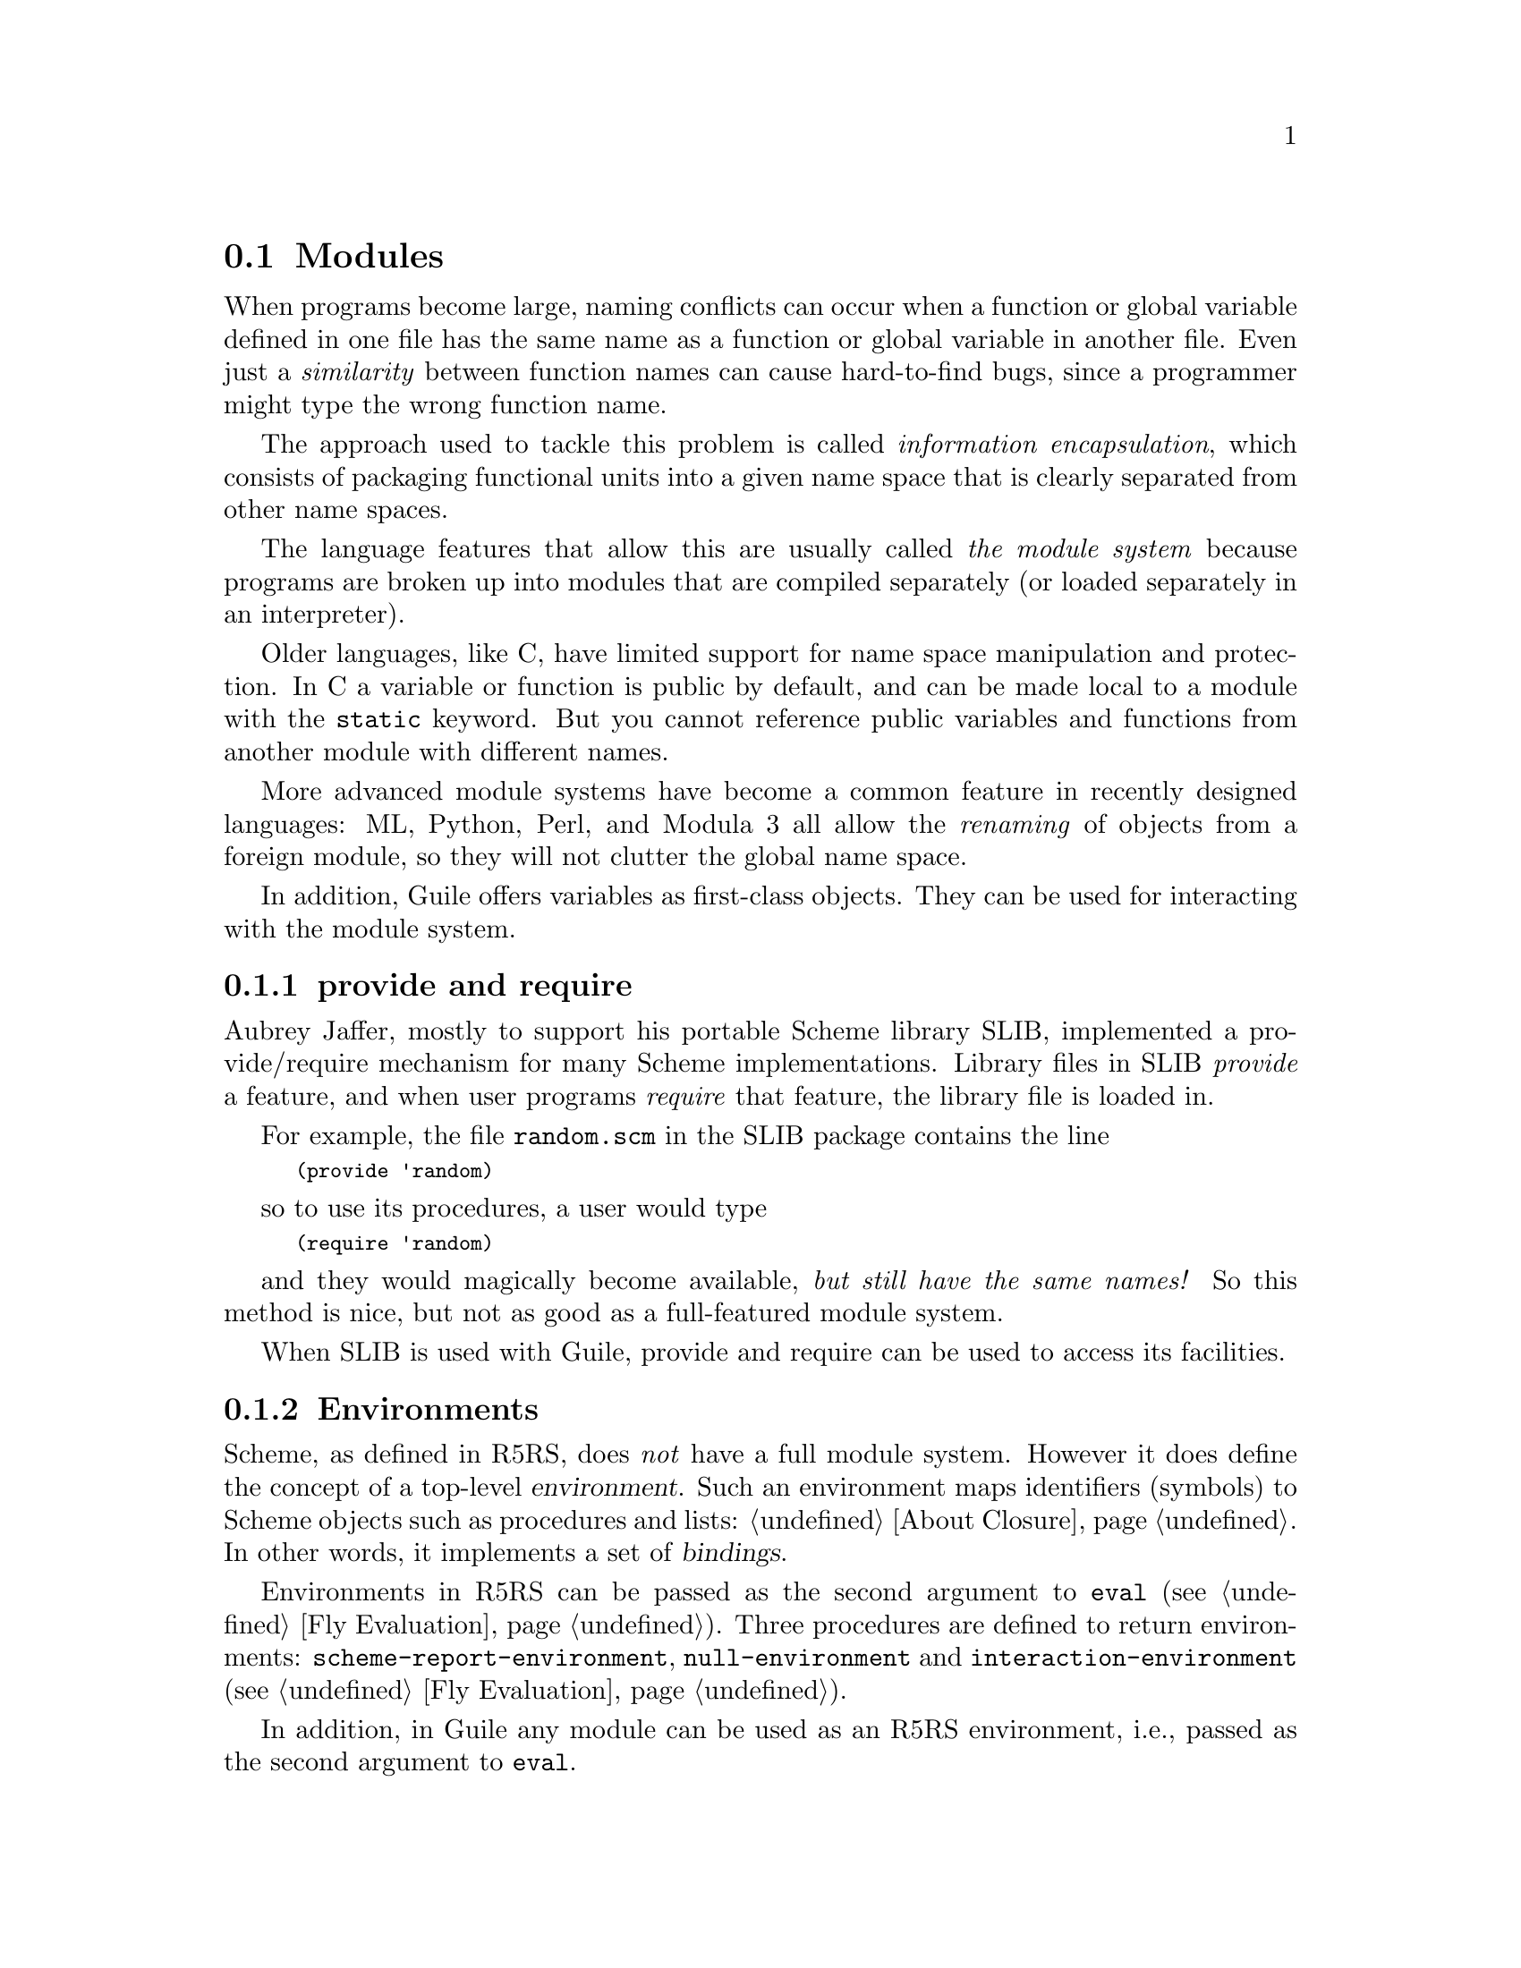 @c -*-texinfo-*-
@c This is part of the GNU Guile Reference Manual.
@c Copyright (C)  1996, 1997, 2000, 2001, 2002, 2003, 2004
@c   Free Software Foundation, Inc.
@c See the file guile.texi for copying conditions.

@page
@node Modules
@section Modules
@cindex modules

When programs become large, naming conflicts can occur when a function
or global variable defined in one file has the same name as a function
or global variable in another file.  Even just a @emph{similarity}
between function names can cause hard-to-find bugs, since a programmer
might type the wrong function name.

The approach used to tackle this problem is called @emph{information
encapsulation}, which consists of packaging functional units into a
given name space that is clearly separated from other name spaces.
@cindex encapsulation
@cindex information encapsulation
@cindex name space

The language features that allow this are usually called @emph{the
module system} because programs are broken up into modules that are
compiled separately (or loaded separately in an interpreter).

Older languages, like C, have limited support for name space
manipulation and protection.  In C a variable or function is public by
default, and can be made local to a module with the @code{static}
keyword.  But you cannot reference public variables and functions from
another module with different names.

More advanced module systems have become a common feature in recently
designed languages: ML, Python, Perl, and Modula 3 all allow the
@emph{renaming} of objects from a foreign module, so they will not
clutter the global name space.
@cindex name space - private

In addition, Guile offers variables as first-class objects.  They can
be used for interacting with the module system.

@menu
* provide and require::         The SLIB feature mechanism.
* Environments::                R5RS top-level environments.
* The Guile module system::     How Guile does it.
* Dynamic Libraries::           Loading libraries of compiled code at run time.
* Variables::                   First-class variables.
@end menu

@node provide and require
@subsection provide and require

Aubrey Jaffer, mostly to support his portable Scheme library SLIB,
implemented a provide/require mechanism for many Scheme implementations.
Library files in SLIB @emph{provide} a feature, and when user programs
@emph{require} that feature, the library file is loaded in.

For example, the file @file{random.scm} in the SLIB package contains the
line

@smalllisp
(provide 'random)
@end smalllisp

so to use its procedures, a user would type

@smalllisp
(require 'random)
@end smalllisp

and they would magically become available, @emph{but still have the same
names!}  So this method is nice, but not as good as a full-featured
module system.

When SLIB is used with Guile, provide and require can be used to access
its facilities.

@node Environments
@subsection Environments
@cindex environment

Scheme, as defined in R5RS, does @emph{not} have a full module system.
However it does define the concept of a top-level @dfn{environment}.
Such an environment maps identifiers (symbols) to Scheme objects such
as procedures and lists: @ref{About Closure}.  In other words, it
implements a set of @dfn{bindings}.

Environments in R5RS can be passed as the second argument to
@code{eval} (@pxref{Fly Evaluation}).  Three procedures are defined to
return environments: @code{scheme-report-environment},
@code{null-environment} and @code{interaction-environment} (@pxref{Fly
Evaluation}).

In addition, in Guile any module can be used as an R5RS environment,
i.e., passed as the second argument to @code{eval}.

Note: the following two procedures are available only when the 
@code{(ice-9 r5rs)} module is loaded:

@smalllisp
(use-modules (ice-9 r5rs))
@end smalllisp

@deffn {Scheme Procedure} scheme-report-environment version
@deffnx {Scheme Procedure} null-environment version
@var{version} must be the exact integer `5', corresponding to revision
5 of the Scheme report (the Revised^5 Report on Scheme).
@code{scheme-report-environment} returns a specifier for an
environment that is empty except for all bindings defined in the
report that are either required or both optional and supported by the
implementation. @code{null-environment} returns a specifier for an
environment that is empty except for the (syntactic) bindings for all
syntactic keywords defined in the report that are either required or
both optional and supported by the implementation.

Currently Guile does not support values of @var{version} for other
revisions of the report.

The effect of assigning (through the use of @code{eval}) a variable
bound in a @code{scheme-report-environment} (for example @code{car})
is unspecified.  Currently the environments specified by
@code{scheme-report-environment} are not immutable in Guile.
@end deffn

@node The Guile module system
@subsection The Guile module system

The Guile module system extends the concept of environments, discussed
in the previous section, with mechanisms to define, use and customise
sets of bindings.

In 1996 Tom Lord implemented a full-featured module system for Guile which
allows loading Scheme source files into a private name space.  This system has
been in available since at least Guile version 1.1.

For Guile version 1.5.0 and later, the system has been improved to have better
integration from C code, more fine-grained user control over interfaces, and
documentation.

Although it is anticipated that the module system implementation will
change in the future, the Scheme programming interface described in this
manual should be considered stable.  The C programming interface is
considered relatively stable, although at the time of this writing,
there is still some flux.

@menu
* General Information about Modules::  Guile module basics.
* Using Guile Modules::         How to use existing modules.
* Creating Guile Modules::      How to package your code into modules.
* Module System Quirks::        Strange things to be aware of.
* Included Guile Modules::      Which modules come with Guile?
* Accessing Modules from C::    How to work with modules with C code.
@end menu

@node General Information about Modules
@subsubsection General Information about Modules

A Guile module can be thought of as a collection of named procedures,
variables and macros.  More precisely, it is a set of @dfn{bindings}
of symbols (names) to Scheme objects.

An environment is a mapping from identifiers (or symbols) to locations,
i.e., a set of bindings.
There are top-level environments and lexical environments.
The environment in which a lambda is executed is remembered as part of its
definition.

Within a module, all bindings are visible.  Certain bindings
can be declared @dfn{public}, in which case they are added to the
module's so-called @dfn{export list}; this set of public bindings is
called the module's @dfn{public interface} (@pxref{Creating Guile
Modules}).

A client module @dfn{uses} a providing module's bindings by either
accessing the providing module's public interface, or by building a
custom interface (and then accessing that).  In a custom interface, the
client module can @dfn{select} which bindings to access and can also
algorithmically @dfn{rename} bindings.  In contrast, when using the
providing module's public interface, the entire export list is available
without renaming (@pxref{Using Guile Modules}).

To use a module, it must be found and loaded.  All Guile modules have a
unique @dfn{module name}, which is a list of one or more symbols.
Examples are @code{(ice-9 popen)} or @code{(srfi srfi-11)}.  When Guile
searches for the code of a module, it constructs the name of the file to
load by concatenating the name elements with slashes between the
elements and appending a number of file name extensions from the list
@code{%load-extensions} (@pxref{Loading}).  The resulting file name is
then searched in all directories in the variable @code{%load-path}
(@pxref{Build Config}).  For example, the @code{(ice-9 popen)} module
would result in the filename @code{ice-9/popen.scm} and searched in the
installation directories of Guile and in all other directories in the
load path.

@c FIXME::martin:  Not sure about this, maybe someone knows better?
Every module has a so-called syntax transformer associated with it.
This is a procedure which performs all syntax transformation for the
time the module is read in and evaluated.  When working with modules,
you can manipulate the current syntax transformer using the
@code{use-syntax} syntactic form or the @code{#:use-syntax} module
definition option (@pxref{Creating Guile Modules}).

Please note that there are some problems with the current module system
you should keep in mind (@pxref{Module System Quirks}).  We hope to
address these eventually.


@node Using Guile Modules
@subsubsection Using Guile Modules

To use a Guile module is to access either its public interface or a
custom interface (@pxref{General Information about Modules}).  Both
types of access are handled by the syntactic form @code{use-modules},
which accepts one or more interface specifications and, upon evaluation,
arranges for those interfaces to be available to the current module.
This process may include locating and loading code for a given module if
that code has not yet been loaded, following %load-path (@pxref{Build
Config}).

An @dfn{interface specification} has one of two forms.  The first
variation is simply to name the module, in which case its public
interface is the one accessed.  For example:

@smalllisp
(use-modules (ice-9 popen))
@end smalllisp

Here, the interface specification is @code{(ice-9 popen)}, and the
result is that the current module now has access to @code{open-pipe},
@code{close-pipe}, @code{open-input-pipe}, and so on (@pxref{Included
Guile Modules}).

Note in the previous example that if the current module had already
defined @code{open-pipe}, that definition would be overwritten by the
definition in @code{(ice-9 popen)}.  For this reason (and others), there
is a second variation of interface specification that not only names a
module to be accessed, but also selects bindings from it and renames
them to suit the current module's needs.  For example:

@smalllisp
(use-modules ((ice-9 popen)
              :select ((open-pipe . pipe-open) close-pipe)
              :renamer (symbol-prefix-proc 'unixy:)))
@end smalllisp

Here, the interface specification is more complex than before, and the
result is that a custom interface with only two bindings is created and
subsequently accessed by the current module.  The mapping of old to new
names is as follows:

@c Use `smallexample' since `table' is ugly.  --ttn
@smallexample
(ice-9 popen) sees:             current module sees:
open-pipe                       unixy:pipe-open
close-pipe                      unixy:close-pipe
@end smallexample

This example also shows how to use the convenience procedure
@code{symbol-prefix-proc}.

You can also directly refer to bindings in a module by using the
@code{@@} syntax.  For example, instead of using the
@code{use-modules} statement from above and writing
@code{unixy:pipe-open} to refer to the @code{pipe-open} from the
@code{(ice-9 popen)}, you could also write @code{(@@ (ice-9 popen)
open-pipe)}.  Thus an alternative to the complete @code{use-modules}
statement would be

@smalllisp
(define unixy:pipe-open (@@ (ice-9 popen) open-pipe))
(define unixy:close-pipe (@@ (ice-9 popen) close-pipe))
@end smalllisp

There is also @code{@@@@}, which can be used like @code{@@}, but does
not check whether the variable that is being accessed is actually
exported.  Thus, @code{@@@@} can be thought of as the impolite version
of @code{@@} and should only be used as a last resort or for
debugging, for example.

Note that just as with a @code{use-modules} statement, any module that
has not yet been loaded yet will be loaded when referenced by a
@code{@@} or @code{@@@@} form.

You can also use the @code{@@} and @code{@@@@} syntaxes as the target
of a @code{set!} when the binding refers to a variable.

@c begin (scm-doc-string "boot-9.scm" "symbol-prefix-proc")
@deffn {Scheme Procedure} symbol-prefix-proc prefix-sym
Return a procedure that prefixes its arg (a symbol) with
@var{prefix-sym}.
@c Insert gratuitous C++ slam here.  --ttn
@end deffn

@c begin (scm-doc-string "boot-9.scm" "use-modules")
@deffn syntax use-modules spec @dots{}
Resolve each interface specification @var{spec} into an interface and
arrange for these to be accessible by the current module.  The return
value is unspecified.

@var{spec} can be a list of symbols, in which case it names a module
whose public interface is found and used.

@var{spec} can also be of the form:

@smalllisp
 (MODULE-NAME [:select SELECTION] [:renamer RENAMER])
@end smalllisp

in which case a custom interface is newly created and used.
@var{module-name} is a list of symbols, as above; @var{selection} is a
list of selection-specs; and @var{renamer} is a procedure that takes a
symbol and returns its new name.  A selection-spec is either a symbol or
a pair of symbols @code{(ORIG . SEEN)}, where @var{orig} is the name in
the used module and @var{seen} is the name in the using module.  Note
that @var{seen} is also passed through @var{renamer}.

The @code{:select} and @code{:renamer} clauses are optional.  If both are
omitted, the returned interface has no bindings.  If the @code{:select}
clause is omitted, @var{renamer} operates on the used module's public
interface.

Signal error if module name is not resolvable.
@end deffn


@c FIXME::martin: Is this correct, and is there more to say?
@c FIXME::martin: Define term and concept `system transformer' somewhere.

@deffn syntax use-syntax module-name
Load the module @code{module-name} and use its system
transformer as the system transformer for the currently defined module,
as well as installing it as the current system transformer.
@end deffn

@deffn syntax @@ module-name binding-name
Refer to the binding named @var{binding-name} in module
@var{module-name}.  The binding must have been exported by the module.
@end deffn

@deffn syntax @@@@ module-name binding-name
Refer to the binding named @var{binding-name} in module
@var{module-name}.  The binding must not have been exported by the
module.  This syntax is only intended for debugging purposes or as a
last resort.
@end deffn

@node Creating Guile Modules
@subsubsection Creating Guile Modules

When you want to create your own modules, you have to take the following
steps:

@itemize @bullet
@item
Create a Scheme source file and add all variables and procedures you wish
to export, or which are required by the exported procedures.

@item
Add a @code{define-module} form at the beginning.

@item
Export all bindings which should be in the public interface, either
by using @code{define-public} or @code{export} (both documented below).
@end itemize

@c begin (scm-doc-string "boot-9.scm" "define-module")
@deffn syntax define-module module-name [options @dots{}]
@var{module-name} is of the form @code{(hierarchy file)}.  One
example of this is

@smalllisp
(define-module (ice-9 popen))
@end smalllisp

@code{define-module} makes this module available to Guile programs under
the given @var{module-name}.

The @var{options} are keyword/value pairs which specify more about the
defined module.  The recognized options and their meaning is shown in
the following table.

@c fixme: Should we use "#:" or ":"?

@table @code
@item #:use-module @var{interface-specification}
Equivalent to a @code{(use-modules @var{interface-specification})}
(@pxref{Using Guile Modules}).

@item #:use-syntax @var{module}
Use @var{module} when loading the currently defined module, and install
it as the syntax transformer.

@item #:autoload @var{module} @var{symbol}
Load @var{module} whenever @var{symbol} is accessed.

@item #:export @var{list}
Export all identifiers in @var{list}, which must be a list of symbols.
This is equivalent to @code{(export @var{list})} in the module body.

@item #:no-backtrace
Tell Guile not to record information for procedure backtraces when
executing the procedures in this module.

@item #:pure
Create a @dfn{pure} module, that is a module which does not contain any
of the standard procedure bindings except for the syntax forms.  This is
useful if you want to create @dfn{safe} modules, that is modules which
do not know anything about dangerous procedures.
@end table

@end deffn
@c end

@deffn syntax export variable @dots{}
Add all @var{variable}s (which must be symbols) to the list of exported
bindings of the current module.
@end deffn

@c begin (scm-doc-string "boot-9.scm" "define-public")
@deffn syntax define-public @dots{}
Equivalent to @code{(begin (define foo ...) (export foo))}.
@end deffn
@c end


@node Module System Quirks
@subsubsection Module System Quirks

Although the programming interfaces are relatively stable, the Guile
module system itself is still evolving.  Here are some situations where
usage surpasses design.

@itemize @bullet

@item
When using a module which exports a macro definition, the other module
must export all bindings the macro expansion uses, too, because the
expanded code would otherwise not be able to see these definitions and
issue a ``variable unbound'' error, or worse, would use another binding
which might be present in the scope of the expansion.

@item
When two or more used modules export bindings with the same names, the
last accessed module wins, and the exported binding of that last module
will silently be used.  This might lead to hard-to-find errors because
wrong procedures or variables are used.  To avoid this kind of
@dfn{name-clash} situation, use a custom interface specification
(@pxref{Using Guile Modules}).  (We include this entry for the possible
benefit of users of Guile versions previous to 1.5.0, when custom
interfaces were added to the module system.)

@item
[Add other quirks here.]

@end itemize


@node Included Guile Modules
@subsubsection Included Guile Modules

@c FIXME::martin: Review me!

Some modules are included in the Guile distribution; here are references
to the entries in this manual which describe them in more detail:

@table @strong
@item boot-9
boot-9 is Guile's initialization module, and it is always loaded when
Guile starts up.

@item (ice-9 debug)
Mikael Djurfeldt's source-level debugging support for Guile
(@pxref{Debugging Features}).

@item (ice-9 threads)
Guile's support for multi threaded execution (@pxref{Scheduling}).

@item (ice-9 rdelim)
Line- and character-delimited input (@pxref{Line/Delimited}).

@item (ice-9 rw)
Block string input/output (@pxref{Block Reading and Writing}).

@item (ice-9 documentation)
Online documentation (REFFIXME).

@item (srfi srfi-1)
A library providing a lot of useful list and pair processing
procedures (@pxref{SRFI-1}).

@item (srfi srfi-2)
Support for @code{and-let*} (@pxref{SRFI-2}).

@item (srfi srfi-4)
Support for homogeneous numeric vectors (@pxref{SRFI-4}).

@item (srfi srfi-6)
Support for some additional string port procedures (@pxref{SRFI-6}).

@item (srfi srfi-8)
Multiple-value handling with @code{receive} (@pxref{SRFI-8}).

@item (srfi srfi-9)
Record definition with @code{define-record-type} (@pxref{SRFI-9}).

@item (srfi srfi-10)
Read hash extension @code{#,()} (@pxref{SRFI-10}).

@item (srfi srfi-11)
Multiple-value handling with @code{let-values} and @code{let-values*}
(@pxref{SRFI-11}).

@item (srfi srfi-13)
String library (@pxref{SRFI-13}).

@item (srfi srfi-14)
Character-set library (@pxref{SRFI-14}).

@item (srfi srfi-17)
Getter-with-setter support (@pxref{SRFI-17}).

@item (srfi srfi-26)
Convenient syntax for partial application (@pxref{SRFI-26})

@item (ice-9 slib)
This module contains hooks for using Aubrey Jaffer's portable Scheme
library SLIB from Guile (@pxref{SLIB}).

@c FIXME::martin: This module is not in the distribution.  Remove it
@c from here?
@item (ice-9 jacal)
This module contains hooks for using Aubrey Jaffer's symbolic math
package Jacal from Guile (@pxref{JACAL}).
@end table


@node Accessing Modules from C
@subsubsection Accessing Modules from C

The last sections have described how modules are used in Scheme code,
which is the recommended way of creating and accessing modules.  You
can also work with modules from C, but it is more cumbersome.

The following procedures are available.

@deftypefn {C Procedure} SCM scm_current_module ()
Return the module that is the @emph{current module}.
@end deftypefn

@deftypefn {C Procedure} SCM scm_set_current_module (SCM @var{module})
Set the current module to @var{module} and return the previous current
module.
@end deftypefn

@deftypefn {C Procedure} SCM scm_c_call_with_current_module (SCM @var{module}, SCM (*@var{func})(void *), void *@var{data})
Call @var{func} and make @var{module} the current module during the
call.  The argument @var{data} is passed to @var{func}.  The return
value of @code{scm_c_call_with_current_module} is the return value of
@var{func}.
@end deftypefn

@deftypefn {C Procedure} SCM scm_c_lookup (const char *@var{name})
Return the variable bound to the symbol indicated by @var{name} in the
current module.  If there is no such binding or the symbol is not
bound to a variable, signal an error.
@end deftypefn

@deftypefn {C Procedure} SCM scm_lookup (SCM @var{name})
Like @code{scm_c_lookup}, but the symbol is specified directly.
@end deftypefn

@deftypefn {C Procedure} SCM scm_c_module_lookup (SCM @var{module}, const char *@var{name})
@deftypefnx {C Procedure} SCM scm_module_lookup (SCM @var{module}, SCM @var{name})
Like @code{scm_c_lookup} and @code{scm_lookup}, but the specified
module is used instead of the current one.
@end deftypefn

@deftypefn {C Procedure} SCM scm_c_define (const char *@var{name}, SCM @var{val})
Bind the symbol indicated by @var{name} to a variable in the current
module and set that variable to @var{val}.  When @var{name} is already
bound to a variable, use that.  Else create a new variable.
@end deftypefn

@deftypefn {C Procedure} SCM scm_define (SCM @var{name}, SCM @var{val})
Like @code{scm_c_define}, but the symbol is specified directly.
@end deftypefn

@deftypefn {C Procedure} SCM scm_c_module_define (SCM @var{module}, const char *@var{name}, SCM @var{val})
@deftypefnx {C Procedure} SCM scm_module_define (SCM @var{module}, SCM @var{name}, SCM @var{val})
Like @code{scm_c_define} and @code{scm_define}, but the specified
module is used instead of the current one.
@end deftypefn

@deftypefn {C Procedure} SCM scm_module_reverse_lookup (SCM @var{module}, SCM @var{variable})
Find the symbol that is bound to @var{variable} in @var{module}.  When no such binding is found, return @var{#f}.
@end deftypefn

@deftypefn {C Procedure} SCM scm_c_define_module (const char *@var{name}, void (*@var{init})(void *), void *@var{data})
Define a new module named @var{name} and make it current while
@var{init} is called, passing it @var{data}.  Return the module.

The parameter @var{name} is a string with the symbols that make up
the module name, separated by spaces.  For example, @samp{"foo bar"} names
the module @samp{(foo bar)}.

When there already exists a module named @var{name}, it is used
unchanged, otherwise, an empty module is created.
@end deftypefn

@deftypefn {C Procedure} SCM scm_c_resolve_module (const char *@var{name})
Find the module name @var{name} and return it.  When it has not
already been defined, try to auto-load it.  When it can't be found
that way either, create an empty module.  The name is interpreted as
for @code{scm_c_define_module}.
@end deftypefn

@deftypefn {C Procedure} SCM scm_resolve_module (SCM @var{name})
Like @code{scm_c_resolve_module}, but the name is given as a real list
of symbols.
@end deftypefn

@deftypefn {C Procedure} SCM scm_c_use_module (const char *@var{name})
Add the module named @var{name} to the uses list of the current
module, as with @code{(use-modules @var{name})}.  The name is
interpreted as for @code{scm_c_define_module}.
@end deftypefn

@deftypefn {C Procedure} SCM scm_c_export (const char *@var{name}, ...)
Add the bindings designated by @var{name}, ... to the public interface
of the current module.  The list of names is terminated by
@code{NULL}.
@end deftypefn

@node Dynamic Libraries
@subsection Dynamic Libraries

Most modern Unices have something called @dfn{shared libraries}.  This
ordinarily means that they have the capability to share the executable
image of a library between several running programs to save memory and
disk space.  But generally, shared libraries give a lot of additional
flexibility compared to the traditional static libraries.  In fact,
calling them `dynamic' libraries is as correct as calling them `shared'.

Shared libraries really give you a lot of flexibility in addition to the
memory and disk space savings.  When you link a program against a shared
library, that library is not closely incorporated into the final
executable.  Instead, the executable of your program only contains
enough information to find the needed shared libraries when the program
is actually run.  Only then, when the program is starting, is the final
step of the linking process performed.  This means that you need not
recompile all programs when you install a new, only slightly modified
version of a shared library.  The programs will pick up the changes
automatically the next time they are run.

Now, when all the necessary machinery is there to perform part of the
linking at run-time, why not take the next step and allow the programmer
to explicitly take advantage of it from within his program?  Of course,
many operating systems that support shared libraries do just that, and
chances are that Guile will allow you to access this feature from within
your Scheme programs.  As you might have guessed already, this feature
is called @dfn{dynamic linking}.@footnote{Some people also refer to the
final linking stage at program startup as `dynamic linking', so if you
want to make yourself perfectly clear, it is probably best to use the
more technical term @dfn{dlopening}, as suggested by Gordon Matzigkeit
in his libtool documentation.}

As with many aspects of Guile, there is a low-level way to access the
dynamic linking apparatus, and a more high-level interface that
integrates dynamically linked libraries into the module system.

@menu
* Low level dynamic linking::
* Compiled Code Modules::
* Dynamic Linking and Compiled Code Modules::
@end menu

@node Low level dynamic linking
@subsubsection Low level dynamic linking

When using the low level procedures to do your dynamic linking, you have
complete control over which library is loaded when and what gets done
with it.

@deffn {Scheme Procedure} dynamic-link library
@deffnx {C Function} scm_dynamic_link (library)
Find the shared library denoted by @var{library} (a string) and link it
into the running Guile application.  When everything works out, return a
Scheme object suitable for representing the linked object file.
Otherwise an error is thrown.  How object files are searched is system
dependent.

Normally, @var{library} is just the name of some shared library file
that will be searched for in the places where shared libraries usually
reside, such as in @file{/usr/lib} and @file{/usr/local/lib}.
@end deffn

@deffn {Scheme Procedure} dynamic-object? obj
@deffnx {C Function} scm_dynamic_object_p (obj)
Return @code{#t} if @var{obj} is a dynamic library handle, or @code{#f}
otherwise.
@end deffn

@deffn {Scheme Procedure} dynamic-unlink dobj
@deffnx {C Function} scm_dynamic_unlink (dobj)
Unlink the indicated object file from the application.  The
argument @var{dobj} must have been obtained by a call to
@code{dynamic-link}.  After @code{dynamic-unlink} has been
called on @var{dobj}, its content is no longer accessible.
@end deffn

@deffn {Scheme Procedure} dynamic-func name dobj
@deffnx {C Function} scm_dynamic_func (name, dobj)
Search the dynamic object @var{dobj} for the C function
indicated by the string @var{name} and return some Scheme
handle that can later be used with @code{dynamic-call} to
actually call the function.

Regardless whether your C compiler prepends an underscore @samp{_} to
the global names in a program, you should @strong{not} include this
underscore in @var{function}.  Guile knows whether the underscore is
needed or not and will add it when necessary.
@end deffn

@deffn {Scheme Procedure} dynamic-call func dobj
@deffnx {C Function} scm_dynamic_call (func, dobj)
Call the C function indicated by @var{func} and @var{dobj}.
The function is passed no arguments and its return value is
ignored.  When @var{function} is something returned by
@code{dynamic-func}, call that function and ignore @var{dobj}.
When @var{func} is a string , look it up in @var{dynobj}; this
is equivalent to
@smallexample
(dynamic-call (dynamic-func @var{func} @var{dobj}) #f)
@end smallexample

Interrupts are deferred while the C function is executing (with
@code{SCM_DEFER_INTS}/@code{SCM_ALLOW_INTS}).
@end deffn

@deffn {Scheme Procedure} dynamic-args-call func dobj args
@deffnx {C Function} scm_dynamic_args_call (func, dobj, args)
Call the C function indicated by @var{func} and @var{dobj},
just like @code{dynamic-call}, but pass it some arguments and
return its return value.  The C function is expected to take
two arguments and return an @code{int}, just like @code{main}:
@smallexample
int c_func (int argc, char **argv);
@end smallexample

The parameter @var{args} must be a list of strings and is
converted into an array of @code{char *}.  The array is passed
in @var{argv} and its size in @var{argc}.  The return value is
converted to a Scheme number and returned from the call to
@code{dynamic-args-call}.
@end deffn

When dynamic linking is disabled or not supported on your system,
the above functions throw errors, but they are still available.

Here is a small example that works on GNU/Linux:

@smallexample
(define libc-obj (dynamic-link "libc.so"))
libc-obj
@result{} #<dynamic-object "libc.so">
(dynamic-args-call 'rand libc-obj '())
@result{} 269167349
(dynamic-unlink libc-obj)
libc-obj
@result{} #<dynamic-object "libc.so" (unlinked)>
@end smallexample

As you can see, after calling @code{dynamic-unlink} on a dynamically
linked library, it is marked as @samp{(unlinked)} and you are no longer
able to use it with @code{dynamic-call}, etc.  Whether the library is
really removed from you program is system-dependent and will generally
not happen when some other parts of your program still use it.  In the
example above, @code{libc} is almost certainly not removed from your
program because it is badly needed by almost everything.

The functions to call a function from a dynamically linked library,
@code{dynamic-call} and @code{dynamic-args-call}, are not very powerful.
They are mostly intended to be used for calling specially written
initialization functions that will then add new primitives to Guile.
For example, we do not expect that you will dynamically link
@file{libX11} with @code{dynamic-link} and then construct a beautiful
graphical user interface just by using @code{dynamic-call} and
@code{dynamic-args-call}.  Instead, the usual way would be to write a
special Guile<->X11 glue library that has intimate knowledge about both
Guile and X11 and does whatever is necessary to make them inter-operate
smoothly.  This glue library could then be dynamically linked into a
vanilla Guile interpreter and activated by calling its initialization
function.  That function would add all the new types and primitives to
the Guile interpreter that it has to offer.

From this setup the next logical step is to integrate these glue
libraries into the module system of Guile so that you can load new
primitives into a running system just as you can load new Scheme code.

There is, however, another possibility to get a more thorough access to
the functions contained in a dynamically linked library.  Anthony Green
has written @file{libffi}, a library that implements a @dfn{foreign
function interface} for a number of different platforms.  With it, you
can extend the Spartan functionality of @code{dynamic-call} and
@code{dynamic-args-call} considerably.  There is glue code available in
the Guile contrib archive to make @file{libffi} accessible from Guile.

@node Compiled Code Modules
@subsubsection Putting Compiled Code into Modules

The new primitives that you add to Guile with
@code{scm_c_define_gsubr} (@pxref{Primitive Procedures}) or with any
of the other mechanisms are placed into the @code{(guile-user)} module
by default.  However, it is also possible to put new primitives into
other modules.

The mechanism for doing so is not very well thought out and is likely to
change when the module system of Guile itself is revised, but it is
simple and useful enough to document it as it stands.

What @code{scm_c_define_gsubr} and the functions used by the snarfer
really do is to add the new primitives to whatever module is the
@emph{current module} when they are called.  This is analogous to the
way Scheme code is put into modules: the @code{define-module} expression
at the top of a Scheme source file creates a new module and makes it the
current module while the rest of the file is evaluated.  The
@code{define} expressions in that file then add their new definitions to
this current module.

Therefore, all we need to do is to make sure that the right module is
current when calling @code{scm_c_define_gsubr} for our new primitives.

@node Dynamic Linking and Compiled Code Modules
@subsubsection Dynamic Linking and Compiled Code Modules

The most interesting application of dynamically linked libraries is
probably to use them for providing @emph{compiled code modules} to
Scheme programs.  As much fun as programming in Scheme is, every now and
then comes the need to write some low-level C stuff to make Scheme even
more fun.

Not only can you put these new primitives into their own module (see the
previous section), you can even put them into a shared library that is
only then linked to your running Guile image when it is actually
needed.

An example will hopefully make everything clear.  Suppose we want to
make the Bessel functions of the C library available to Scheme in the
module @samp{(math bessel)}.  First we need to write the appropriate
glue code to convert the arguments and return values of the functions
from Scheme to C and back.  Additionally, we need a function that will
add them to the set of Guile primitives.  Because this is just an
example, we will only implement this for the @code{j0} function.

@c FIXME::martin: Change all gh_ references to their scm_ equivalents.

@smallexample
#include <math.h>
#include <libguile.h>

SCM
j0_wrapper (SCM x)
@{
  return scm_double2num (j0 (scm_num2dbl (x, "j0")));
@}

void
init_math_bessel ()
@{
  scm_c_define_gsubr ("j0", 1, 0, 0, j0_wrapper);
@}
@end smallexample

We can already try to bring this into action by manually calling the low
level functions for performing dynamic linking.  The C source file needs
to be compiled into a shared library.  Here is how to do it on
GNU/Linux, please refer to the @code{libtool} documentation for how to
create dynamically linkable libraries portably.

@smallexample
gcc -shared -o libbessel.so -fPIC bessel.c
@end smallexample

Now fire up Guile:

@smalllisp
(define bessel-lib (dynamic-link "./libbessel.so"))
(dynamic-call "init_math_bessel" bessel-lib)
(j0 2)
@result{} 0.223890779141236
@end smalllisp

The filename @file{./libbessel.so} should be pointing to the shared
library produced with the @code{gcc} command above, of course.  The
second line of the Guile interaction will call the
@code{init_math_bessel} function which in turn will register the C
function @code{j0_wrapper} with the Guile interpreter under the name
@code{j0}.  This function becomes immediately available and we can call
it from Scheme.

Fun, isn't it?  But we are only half way there.  This is what
@code{apropos} has to say about @code{j0}:

@smallexample
(apropos "j0")
@print{} (guile-user): j0     #<primitive-procedure j0>
@end smallexample

As you can see, @code{j0} is contained in the root module, where all
the other Guile primitives like @code{display}, etc live.  In general,
a primitive is put into whatever module is the @dfn{current module} at
the time @code{scm_c_define_gsubr} is called.

A compiled module should have a specially named @dfn{module init
function}.  Guile knows about this special name and will call that
function automatically after having linked in the shared library.  For
our example, we replace @code{init_math_bessel} with the following code in
@file{bessel.c}:

@smallexample
void
init_math_bessel (void *unused)
@{
  scm_c_define_gsubr ("j0", 1, 0, 0, j0_wrapper);
  scm_c_export ("j0", NULL);
@}

void
scm_init_math_bessel_module ()
@{
  scm_c_define_module ("math bessel", init_math_bessel, NULL);   
@}
@end smallexample

The general pattern for the name of a module init function is:
@samp{scm_init_}, followed by the name of the module where the
individual hierarchical components are concatenated with underscores,
followed by @samp{_module}.

After @file{libbessel.so} has been rebuilt, we need to place the shared
library into the right place.

Once the module has been correctly installed, it should be possible to
use it like this:

@smallexample
guile> (load-extension "./libbessel.so" "scm_init_math_bessel_module")
guile> (use-modules (math bessel))
guile> (j0 2)
0.223890779141236
guile> (apropos "j0")
@print{} (math bessel): j0      #<primitive-procedure j0>
@end smallexample

That's it!

@node Variables
@subsection Variables
@tpindex Variables

Each module has its own hash table, sometimes known as an @dfn{obarray},
that maps the names defined in that module to their corresponding
variable objects.

A variable is a box-like object that can hold any Scheme value.  It is
said to be @dfn{undefined} if its box holds a special Scheme value that
denotes undefined-ness (which is different from all other Scheme values,
including for example @code{#f}); otherwise the variable is
@dfn{defined}.

On its own, a variable object is anonymous.  A variable is said to be
@dfn{bound} when it is associated with a name in some way, usually a
symbol in a module obarray.  When this happens, the relationship is
mutual: the variable is bound to the name (in that module), and the name
(in that module) is bound to the variable.

(That's the theory, anyway.  In practice, defined-ness and bound-ness
sometimes get confused, because Lisp and Scheme implementations have
often conflated --- or deliberately drawn no distinction between --- a
name that is unbound and a name that is bound to a variable whose value
is undefined.  We will try to be clear about the difference and explain
any confusion where it is unavoidable.)

Variables do not have a read syntax.  Most commonly they are created and
bound implicitly by @code{define} expressions: a top-level @code{define}
expression of the form

@lisp
(define @var{name} @var{value})
@end lisp

@noindent
creates a variable with initial value @var{value} and binds it to the
name @var{name} in the current module.  But they can also be created
dynamically by calling one of the constructor procedures
@code{make-variable} and @code{make-undefined-variable}.

First-class variables are especially useful for interacting with the
current module system (@pxref{The Guile module system}).

@deffn {Scheme Procedure} make-undefined-variable
@deffnx {C Function} scm_make_undefined_variable ()
Return a variable that is initially unbound.
@end deffn

@deffn {Scheme Procedure} make-variable init
@deffnx {C Function} scm_make_variable (init)
Return a variable initialized to value @var{init}.
@end deffn

@deffn {Scheme Procedure} variable-bound? var
@deffnx {C Function} scm_variable_bound_p (var)
Return @code{#t} iff @var{var} is bound to a value.
Throws an error if @var{var} is not a variable object.
@end deffn

@deffn {Scheme Procedure} variable-ref var
@deffnx {C Function} scm_variable_ref (var)
Dereference @var{var} and return its value.
@var{var} must be a variable object; see @code{make-variable}
and @code{make-undefined-variable}.
@end deffn

@deffn {Scheme Procedure} variable-set! var val
@deffnx {C Function} scm_variable_set_x (var, val)
Set the value of the variable @var{var} to @var{val}.
@var{var} must be a variable object, @var{val} can be any
value. Return an unspecified value.
@end deffn

@deffn {Scheme Procedure} variable? obj
@deffnx {C Function} scm_variable_p (obj)
Return @code{#t} iff @var{obj} is a variable object, else
return @code{#f}.
@end deffn


@c Local Variables:
@c TeX-master: "guile.texi"
@c End:
